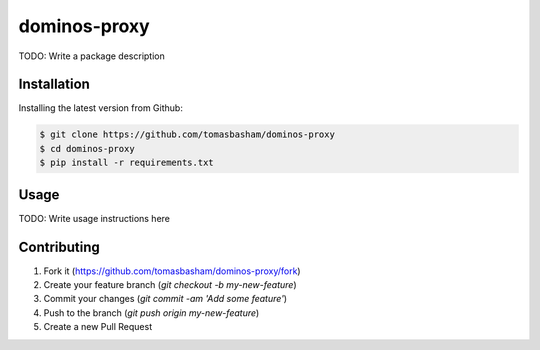 dominos-proxy
=============

TODO: Write a package description

Installation
------------

Installing the latest version from Github:

.. code:: bash

    $ git clone https://github.com/tomasbasham/dominos-proxy
    $ cd dominos-proxy
    $ pip install -r requirements.txt

Usage
-----

TODO: Write usage instructions here

Contributing
------------

1. Fork it (https://github.com/tomasbasham/dominos-proxy/fork)
2. Create your feature branch (`git checkout -b my-new-feature`)
3. Commit your changes (`git commit -am 'Add some feature'`)
4. Push to the branch (`git push origin my-new-feature`)
5. Create a new Pull Request

